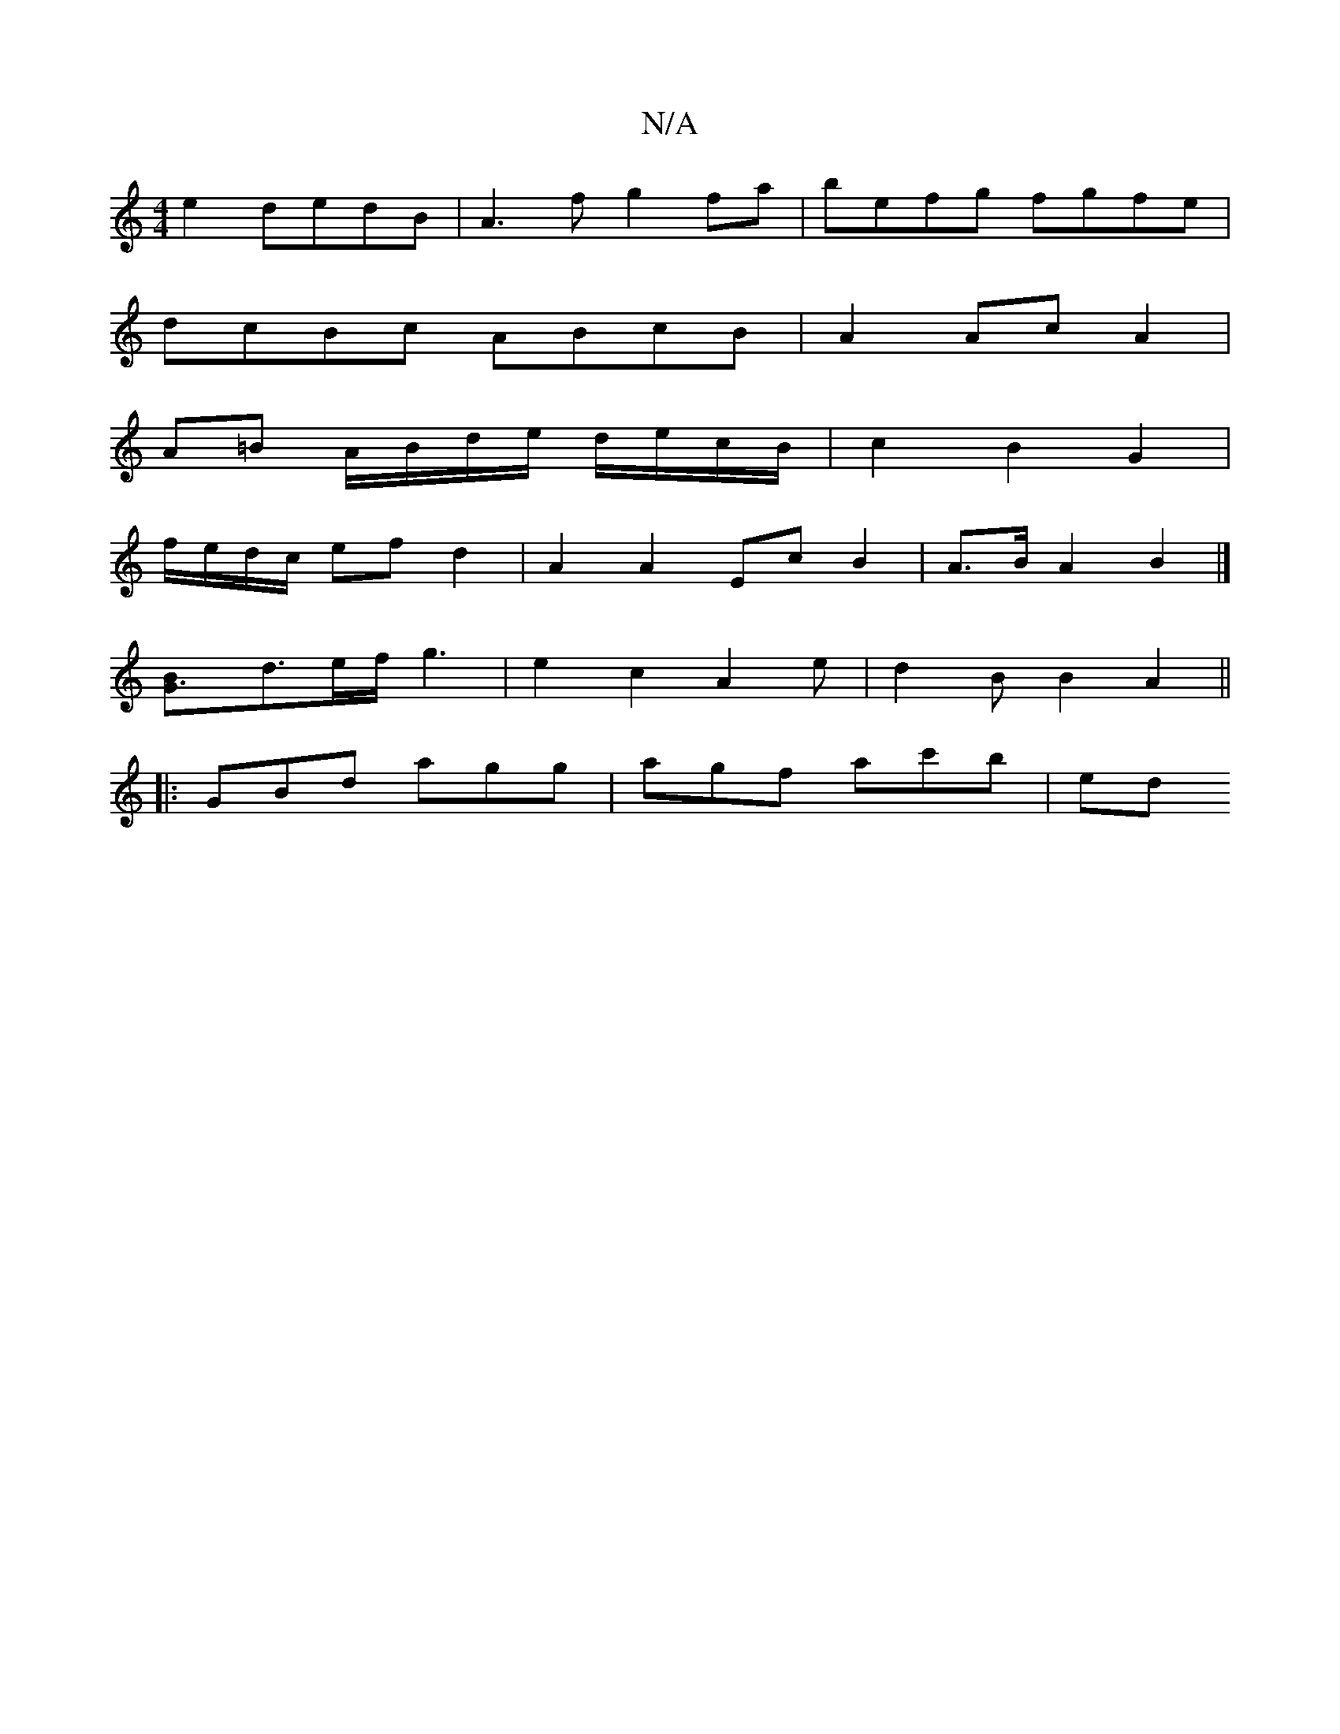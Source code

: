 X:1
T:N/A
M:4/4
R:N/A
K:Cmajor
 e2 dedB | A3f g2 fa | befg fgfe |
dcBc ABcB | A2 Ac A2 |
A=B A/B/d/e/ d/e/c/B/ | c2 B2 G2 |
f/e/d/c/ ef d2 | A2 A2 Ec B2 | A>B A2 B2 |]
[G3B]d3/2e/2f/2 g3|e2c2A2e|d2B B2A2||
|:GBd agg | agf ac'b | ed